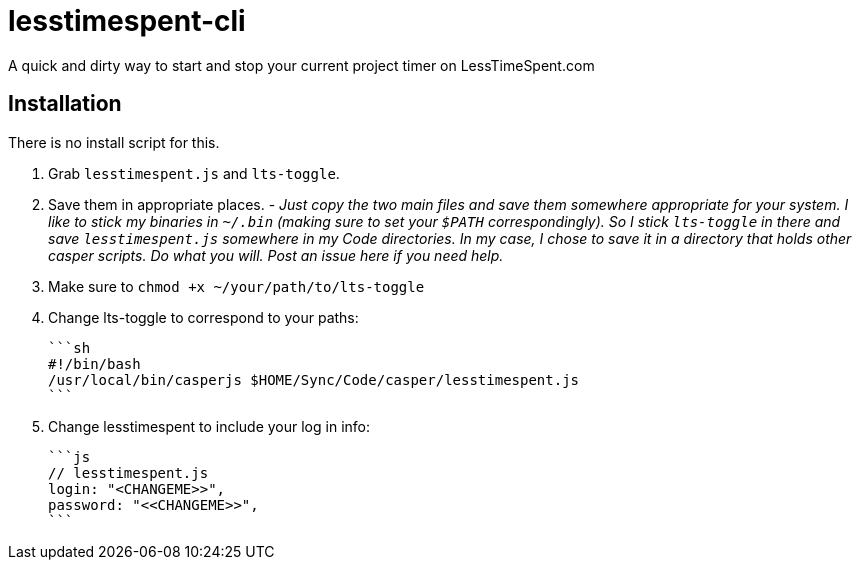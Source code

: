= lesstimespent-cli

A quick and dirty way to start and stop your current project timer on LessTimeSpent.com

== Installation

There is no install script for this. 

. Grab `lesstimespent.js` and `lts-toggle`.
. Save them in appropriate places. - _Just copy the two main files and save them somewhere appropriate for your system. I like to stick my binaries in `~/.bin` (making sure to set your `$PATH` correspondingly). So I stick `lts-toggle` in there and save `lesstimespent.js` somewhere in my Code directories. In my case, I chose to save it in a directory that holds other casper scripts. Do what you will. Post an issue here if you need help._
. Make sure to `chmod +x ~/your/path/to/lts-toggle`
. Change lts-toggle to correspond to your paths:

    ```sh
    #!/bin/bash
    /usr/local/bin/casperjs $HOME/Sync/Code/casper/lesstimespent.js
    ```
    
. Change lesstimespent to include your log in info:

    ```js
    // lesstimespent.js
    login: "<CHANGEME>>",
    password: "<<CHANGEME>>",
    ```


